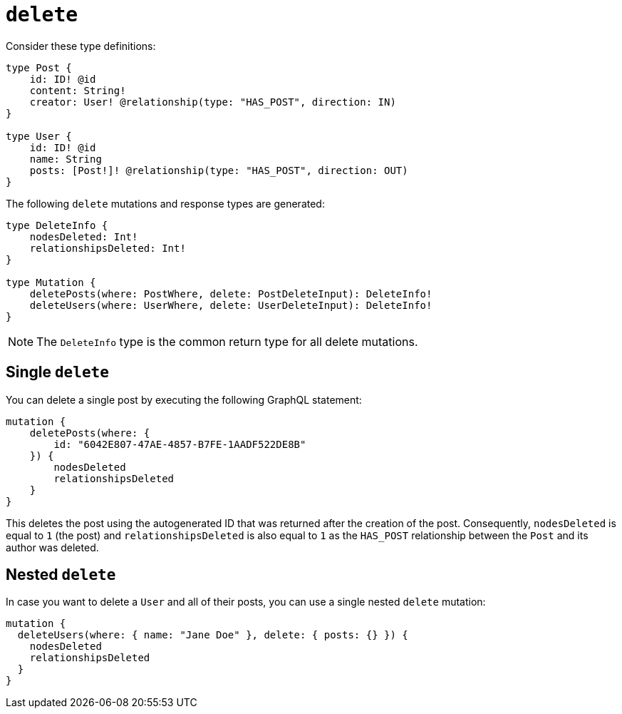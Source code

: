 [[mutations-delete]]
:description: This page describes how to delete nodes using mutations.


= `delete`

Consider these type definitions:

[source, graphql, indent=0]
----
type Post {
    id: ID! @id
    content: String!
    creator: User! @relationship(type: "HAS_POST", direction: IN)
}

type User {
    id: ID! @id
    name: String
    posts: [Post!]! @relationship(type: "HAS_POST", direction: OUT)
}
----

The following `delete` mutations and response types are generated:

[source, graphql, indent=0]
----
type DeleteInfo {
    nodesDeleted: Int!
    relationshipsDeleted: Int!
}

type Mutation {
    deletePosts(where: PostWhere, delete: PostDeleteInput): DeleteInfo!
    deleteUsers(where: UserWhere, delete: UserDeleteInput): DeleteInfo!
}
----

[NOTE]
====
The `DeleteInfo` type is the common return type for all delete mutations.
====

== Single `delete`

You can delete a single post by executing the following GraphQL statement:

[source, graphql, indent=0]
----
mutation {
    deletePosts(where: {
        id: "6042E807-47AE-4857-B7FE-1AADF522DE8B"
    }) {
        nodesDeleted
        relationshipsDeleted
    }
}
----

This deletes the post using the autogenerated ID that was returned after the creation of the post.
Consequently, `nodesDeleted` is equal to `1` (the post) and `relationshipsDeleted` is also equal to `1` as the `HAS_POST` relationship between the `Post` and its author was deleted.

== Nested `delete`

In case you want to delete a `User` and all of their posts, you can use a single nested `delete` mutation:

[source, graphql, indent=0]
----
mutation {
  deleteUsers(where: { name: "Jane Doe" }, delete: { posts: {} }) {
    nodesDeleted
    relationshipsDeleted
  }
}
----
